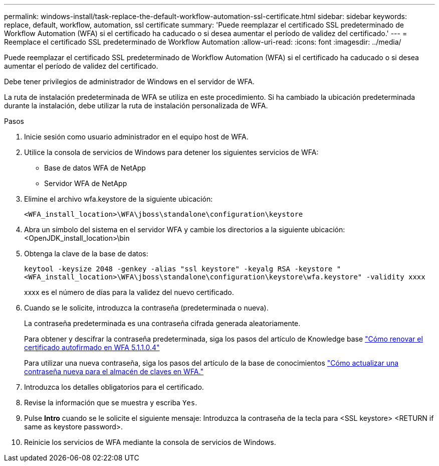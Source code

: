 ---
permalink: windows-install/task-replace-the-default-workflow-automation-ssl-certificate.html 
sidebar: sidebar 
keywords: replace, default, workflow, automation, ssl certificate 
summary: 'Puede reemplazar el certificado SSL predeterminado de Workflow Automation (WFA) si el certificado ha caducado o si desea aumentar el período de validez del certificado.' 
---
= Reemplace el certificado SSL predeterminado de Workflow Automation
:allow-uri-read: 
:icons: font
:imagesdir: ../media/


[role="lead"]
Puede reemplazar el certificado SSL predeterminado de Workflow Automation (WFA) si el certificado ha caducado o si desea aumentar el período de validez del certificado.

Debe tener privilegios de administrador de Windows en el servidor de WFA.

La ruta de instalación predeterminada de WFA se utiliza en este procedimiento. Si ha cambiado la ubicación predeterminada durante la instalación, debe utilizar la ruta de instalación personalizada de WFA.

.Pasos
. Inicie sesión como usuario administrador en el equipo host de WFA.
. Utilice la consola de servicios de Windows para detener los siguientes servicios de WFA:
+
** Base de datos WFA de NetApp
** Servidor WFA de NetApp


. Elimine el archivo wfa.keystore de la siguiente ubicación:
+
`<WFA_install_location>\WFA\jboss\standalone\configuration\keystore`

. Abra un símbolo del sistema en el servidor WFA y cambie los directorios a la siguiente ubicación:<OpenJDK_install_location>\bin
. Obtenga la clave de la base de datos:
+
`keytool -keysize 2048 -genkey -alias "ssl keystore" -keyalg RSA -keystore "<WFA_install_location>\WFA\jboss\standalone\configuration\keystore\wfa.keystore" -validity xxxx`

+
xxxx es el número de días para la validez del nuevo certificado.

. Cuando se le solicite, introduzca la contraseña (predeterminada o nueva).
+
La contraseña predeterminada es una contraseña cifrada generada aleatoriamente.

+
Para obtener y descifrar la contraseña predeterminada, siga los pasos del artículo de Knowledge base link:https://kb.netapp.com/?title=Advice_and_Troubleshooting%2FData_Infrastructure_Management%2FOnCommand_Suite%2FHow_to_renew_the_self-signed_certificate_on_WFA_5.1.1.0.4%253F["Cómo renovar el certificado autofirmado en WFA 5.1.1.0.4"^]

+
Para utilizar una nueva contraseña, siga los pasos del artículo de la base de conocimientos link:https://kb.netapp.com/Advice_and_Troubleshooting/Data_Infrastructure_Management/OnCommand_Suite/How_to_update_a_new_password_for_the_keystore_in_WFA["Cómo actualizar una contraseña nueva para el almacén de claves en WFA."^]

. Introduzca los detalles obligatorios para el certificado.
. Revise la información que se muestra y escriba `Yes`.
. Pulse *Intro* cuando se le solicite el siguiente mensaje: Introduzca la contraseña de la tecla para <SSL keystore> <RETURN if same as keystore password>.
. Reinicie los servicios de WFA mediante la consola de servicios de Windows.

